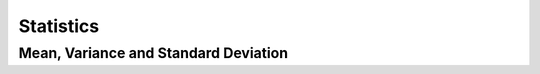 Statistics
=============

Mean, Variance and Standard Deviation
--------------------------------------
